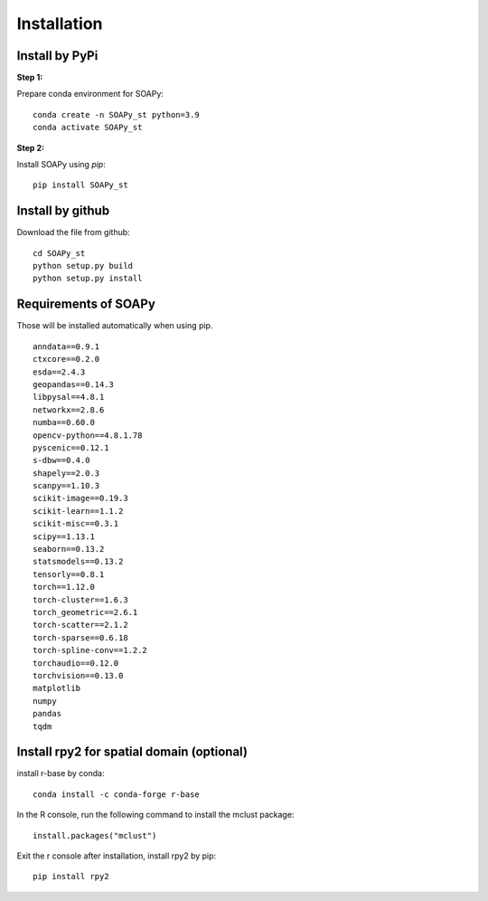 .. highlight:: shell

============
Installation
============


Install by PyPi
---------------

**Step 1:**

Prepare conda environment for SOAPy:
::

	conda create -n SOAPy_st python=3.9
	conda activate SOAPy_st

**Step 2:**

Install SOAPy using `pip`:
::

	pip install SOAPy_st


Install by github
-----------------

Download the file from github:
::

    cd SOAPy_st
    python setup.py build
    python setup.py install


Requirements of SOAPy
-----------------

Those will be installed automatically when using pip.

::

    anndata==0.9.1
    ctxcore==0.2.0
    esda==2.4.3
    geopandas==0.14.3
    libpysal==4.8.1
    networkx==2.8.6
    numba==0.60.0
    opencv-python==4.8.1.78
    pyscenic==0.12.1
    s-dbw==0.4.0
    shapely==2.0.3
    scanpy==1.10.3
    scikit-image==0.19.3
    scikit-learn==1.1.2
    scikit-misc==0.3.1
    scipy==1.13.1
    seaborn==0.13.2
    statsmodels==0.13.2
    tensorly==0.8.1
    torch==1.12.0
    torch-cluster==1.6.3
    torch_geometric==2.6.1
    torch-scatter==2.1.2
    torch-sparse==0.6.18
    torch-spline-conv==1.2.2
    torchaudio==0.12.0
    torchvision==0.13.0
    matplotlib
    numpy
    pandas
    tqdm


Install rpy2 for spatial domain (optional)
-----------------

install r-base by conda:
::

    conda install -c conda-forge r-base

In the R console, run the following command to install the mclust package:
::

    install.packages("mclust")

Exit the r console after installation, install rpy2 by pip:
::

    pip install rpy2

